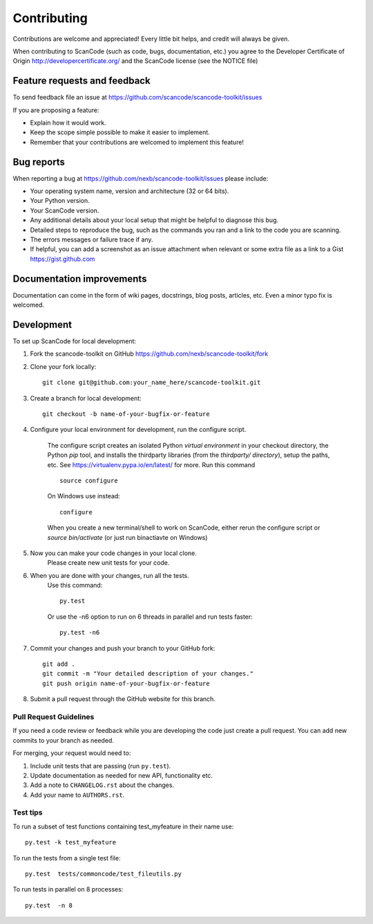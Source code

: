============
Contributing
============

Contributions are welcome and appreciated!
Every little bit helps, and credit will always be given.

When contributing to ScanCode (such as code, bugs, documentation, etc.) you agree to the  
Developer Certificate of Origin http://developercertificate.org/ and the ScanCode license (see the NOTICE file)

Feature requests and feedback
=============================

To send feedback file an issue at https://github.com/scancode/scancode-toolkit/issues

If you are proposing a feature:

* Explain how it would work.
* Keep the scope simple possible to make it easier to implement.
* Remember that your contributions are welcomed to implement this feature!


Bug reports
===========

When reporting a bug at https://github.com/nexb/scancode-toolkit/issues please include:

* Your operating system name, version and architecture (32 or 64 bits).
* Your Python version.
* Your ScanCode version.
* Any additional details about your local setup that might be helpful to diagnose this bug.
* Detailed steps to reproduce the bug, such as the commands you ran and a link to the code you are scanning.
* The errors messages or failure trace if any.
* If helpful, you can add a screenshot as an issue attachment when relevant or some extra file as a link to a Gist https://gist.github.com


Documentation improvements
==========================

Documentation can come in the form of wiki pages, docstrings, blog posts, articles, etc.
Even a minor typo fix is welcomed.


Development
===========

To set up ScanCode for local development:

1. Fork the scancode-toolkit on GitHub https://github.com/nexb/scancode-toolkit/fork

2. Clone your fork locally::

    git clone git@github.com:your_name_here/scancode-toolkit.git

3. Create a branch for local development::

    git checkout -b name-of-your-bugfix-or-feature

4. Configure your local environment for development, run the configure script.

    The configure script creates an isolated Python `virtual environment` in your checkout directory, the Python `pip`
    tool, and installs the thirdparty libraries (from the `thirdparty/ directory`), setup the paths, etc. 
    See https://virtualenv.pypa.io/en/latest/ for more. Run this command ::

        source configure
 
    On Windows use instead::

        configure 

    When you create a new terminal/shell to work on ScanCode, either rerun the configure script or 
    `source bin/activate` (or just run bin\actiavte on Windows)


5. Now you can make your code changes in your local clone. 
    Please create new unit tests for your code.

6. When you are done with your changes, run all the tests. 
    Use this command:: 

       py.test

    Or use the -n6 option to run on 6 threads in parallel and run tests faster::

       py.test -n6

7. Commit your changes and push your branch to your GitHub fork::

    git add .
    git commit -m "Your detailed description of your changes."
    git push origin name-of-your-bugfix-or-feature

8. Submit a pull request through the GitHub website for this branch.


Pull Request Guidelines
-----------------------

If you need a code review or feedback while you are developing the code just
create a pull request. You can add new commits to your branch as needed.

For merging, your request would need to:

1. Include unit tests that are passing (run ``py.test``).
2. Update documentation as needed for new API, functionality etc. 
3. Add a note to ``CHANGELOG.rst`` about the changes.
4. Add your name to ``AUTHORS.rst``.


Test tips
---------

To run a subset of test functions containing test_myfeature in their name use::

    py.test -k test_myfeature

To run the tests from a single test file::

    py.test  tests/commoncode/test_fileutils.py

To run tests in parallel on 8 processes::

    py.test  -n 8

